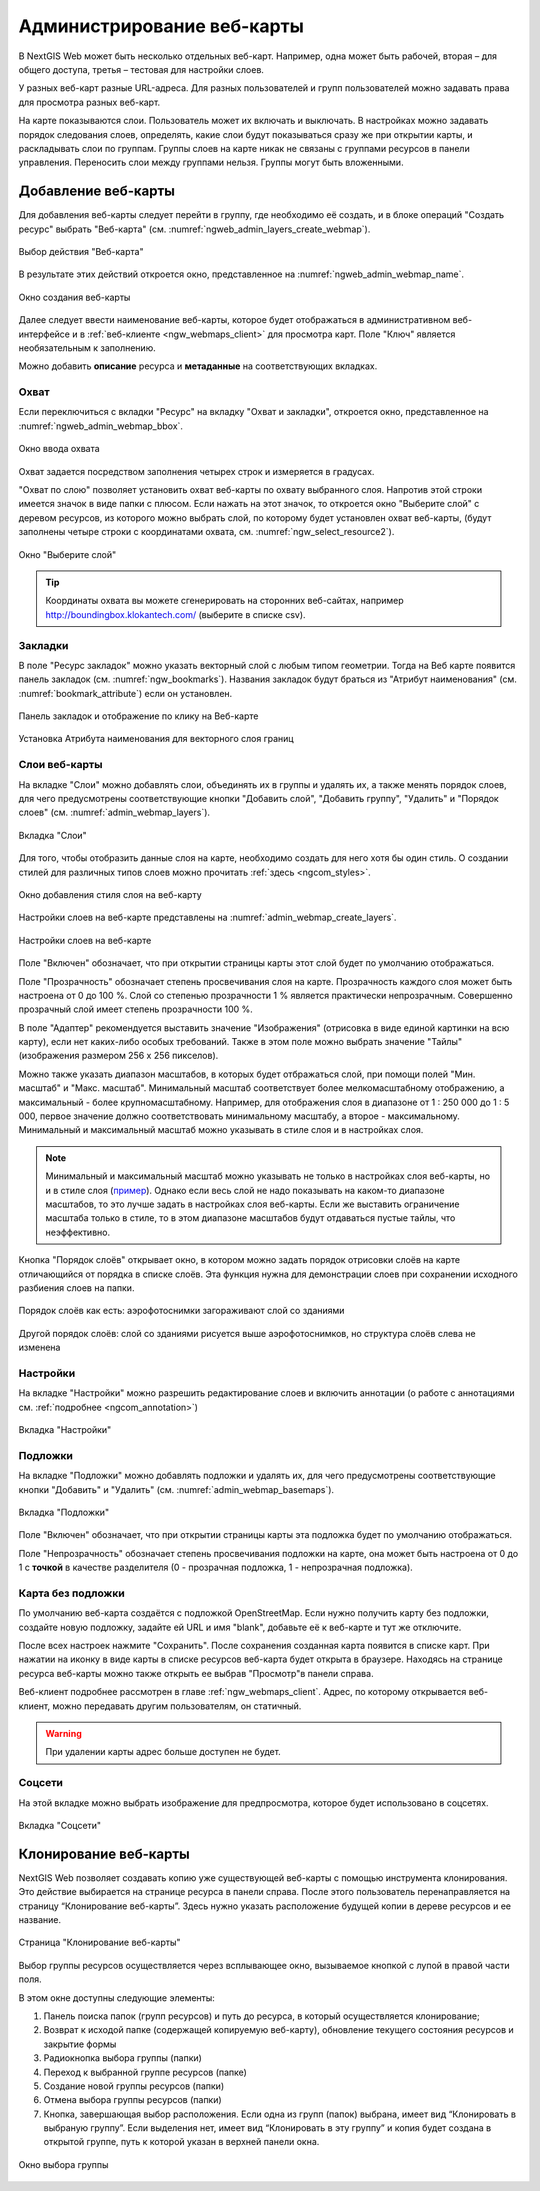 
.. sectionauthor:: Артём Светлов <artem.svetlov@nextgis.ru>

.. _ngw_webmaps_admin:

Администрирование веб-карты
===========================

В NextGIS Web может быть несколько отдельных веб-карт. Например, одна может быть 
рабочей, вторая – для общего доступа, третья –  тестовая для настройки слоев.

У разных веб-карт разные URL-адреса. Для разных пользователей и групп пользователей 
можно задавать права для просмотра разных веб-карт. 

На карте показываются слои. Пользователь может их включать и выключать. В настройках 
можно задавать порядок следования слоев, определять, какие слои будут показываться 
сразу же при открытии карты, и раскладывать слои по группам. Группы слоев на карте 
никак не связаны с группами ресурсов в панели управления. Переносить слои между группами 
нельзя. Группы могут быть вложенными.


.. _ngw_map_create:
    
Добавление веб-карты
--------------------

Для добавления веб-карты следует перейти в группу, где необходимо её создать, и в блоке операций "Создать ресурс" выбрать "Веб-карта" (см. :numref:`ngweb_admin_layers_create_webmap`). 

.. figure:: _static/admin_layers_create_webmap_rus_2.png
   :name: ngweb_admin_layers_create_webmap
   :align: center
   :width: 20cm

   Выбор действия "Веб-карта" 
   
В результате этих действий откроется окно, представленное на :numref:`ngweb_admin_webmap_name`. 

.. figure:: _static/admin_webmap_name_rus_2.png
   :name: ngweb_admin_webmap_name
   :align: center
   :width: 20cm

   Окно создания веб-карты

Далее следует ввести наименование веб-карты, которое будет отображаться в административном веб-интерфейсе и в :ref:`веб-клиенте <ngw_webmaps_client>` для просмотра карт. Поле "Ключ" является необязательным к заполнению.

Можно добавить **описание** ресурса и **метаданные** на соответствующих вкладках. 

Охват
~~~~~

Если переключиться с вкладки "Ресурс" на вкладку "Охват и закладки", откроется окно, представленное на :numref:`ngweb_admin_webmap_bbox`.

.. figure:: _static/admin_webmap_bbox_rus_2.png
   :name: ngweb_admin_webmap_bbox
   :align: center
   :width: 20cm

   Окно ввода охвата

Охват задается посредством заполнения четырех строк и измеряется в градусах. 

"Охват по слою" позволяет установить охват веб-карты по охвату выбранного слоя. 
Напротив этой строки имеется значок в виде папки с плюсом. Если нажать 
на этот значок, то откроется окно "Выберите слой" с деревом ресурсов, из которого можно 
выбрать слой, по которому будет установлен охват веб-карты, 
(будут заполнены четыре строки с координатами охвата, см. :numref:`ngw_select_resource2`).

.. figure:: _static/ngw_select_resource2_rus_2.png
   :name: ngw_select_resource2
   :align: center
   :width: 20cm

   Окно "Выберите слой"

.. tip:: 
   Координаты охвата вы можете сгенерировать на сторонних веб-сайтах, например http://boundingbox.klokantech.com/ (выберите в списке csv).

Закладки
~~~~~~~~

В поле "Ресурс закладок" можно указать векторный слой с любым типом геометрии. Тогда на Веб карте появится панель 
закладок (см. :numref:`ngw_bookmarks`). Названия закладок будут браться из "Атрибут наименования" (см. :numref:`bookmark_attribute`)
если он установлен. 

.. figure:: _static/ngw_bookmarks_ru.png
   :name: ngw_bookmarks
   :align: center
   :width: 20cm
   
   Панель закладок и отображение по клику на Веб-карте

.. figure:: _static/bookmark_attribute_ru.png
   :name: bookmark_attribute
   :align: center
   :width: 20cm
   
   Установка Атрибута наименования для векторного слоя границ

Слои веб-карты
~~~~~~~~~~~~~~~~

На  вкладке "Слои" можно добавлять слои, объединять их в группы и удалять их, а также менять порядок слоев, для чего предусмотрены соответствующие 
кнопки "Добавить слой", "Добавить группу", "Удалить" и "Порядок слоев" (см. :numref:`admin_webmap_layers`). 

.. figure:: _static/admin_webmap_layers_rus_2.png
   :name: admin_webmap_layers
   :align: center
   :width: 20cm

   Вкладка "Слои"

Для того, чтобы отобразить данные слоя на карте, необходимо создать для него хотя бы один стиль. О создании стилей для различных типов слоев можно прочитать :ref:`здесь <ngcom_styles>`. 

.. figure:: _static/admin_webmap_add_layers_rus.png
   :name: admin_webmap_add_layers_pic
   :align: center
   :width: 20cm
   
   Окно добавления стиля слоя на веб-карту

Настройки слоев на веб-карте представлены на :numref:`admin_webmap_create_layers`.

.. figure:: _static/admin_webmap_create_layers_rus_2.png
   :name: admin_webmap_create_layers
   :align: center
   :width: 20cm
   
   Настройки слоев на веб-карте
 
Поле "Включен" обозначает, что при открытии страницы карты этот слой 
будет по умолчанию отображаться.

Поле "Прозрачность" обозначает степень просвечивания слоя на карте. 
Прозрачность каждого слоя может быть настроена от 0 до 100 %. Слой со степенью 
прозрачности 1 % является практически непрозрачным. Совершенно прозрачный слой 
имеет степень прозрачности 100 %.

В поле "Адаптер" рекомендуется выставить значение "Изображения" (отрисовка в виде единой картинки на всю карту), если нет каких-либо особых требований. Также в этом поле можно выбрать значение "Тайлы" (изображения размером 256 x 256 пикселов).

Можно также указать диапазон масштабов, в которых будет отбражаться слой, при помощи полей "Мин. масштаб" и "Макс. масштаб". Минимальный масштаб соответствует более мелкомасштабному отображению, а максимальный - более крупномасштабному. Например, для отображения слоя в диапазоне от 1 : 250 000 до 1 : 5 000, первое значение должно соответствовать минимальному масштабу, а второе - максимальному.  Минимальный и максимальный масштаб можно указывать в стиле слоя и в настройках слоя.
   
.. note:: 
   Минимальный и максимальный масштаб можно указывать не только в настройках слоя веб-карты, но и в стиле слоя (`пример <https://docs.nextgis.ru/docs_ngweb/source/mapstyles.html#osm-water-line>`_). Однако если весь слой не надо показывать на каком-то диапазоне масштабов, то это лучше задать в настройках слоя веб-карты. Если же выставить ограничение масштаба только в стиле, то в этом диапазоне масштабов будут отдаваться пустые тайлы, что неэффективно.
   
Кнопка "Порядок слоёв" открывает окно, в котором можно задать порядок отрисовки слоёв на карте отличающийся от порядка в списке слоёв. Эта функция нужна для демонстрации слоев при сохранении исходного разбиения слоев на папки.

.. figure:: _static/admin_webmap_layerorders_1_cut_ru.png
   :name: ngweb_admin_webmap_layerorders_1
   :align: center
   :width: 20cm
   
   Порядок слоёв как есть: аэрофотоснимки загораживают слой со зданиями

.. figure:: _static/admin_webmap_layerorders_2_cut_ru.png
   :name: ngweb_admin_webmap_layerorders_2
   :align: center
   :width: 20cm
   
   Другой порядок слоёв: слой со зданиями рисуется выше аэрофотоснимков, но структура слоёв слева не изменена
 
Настройки
~~~~~~~~~

На вкладке "Настройки" можно разрешить редактирование слоев и включить аннотации (о работе с аннотациями  см. :ref:`подробнее <ngcom_annotation>`)

.. figure:: _static/admin_webmap_settings_tab_ru.png
   :name: admin_webmap_settings_tab_pic
   :align: center
   :width: 20cm
   
   Вкладка "Настройки" 

Подложки 
~~~~~~~~~~~
 
На  вкладке "Подложки" можно добавлять подложки и удалять их, для чего предусмотрены соответствующие 
кнопки "Добавить" и "Удалить" (см. :numref:`admin_webmap_basemaps`). 

.. figure:: _static/admin_webmap_basemaps_rus_2.png
   :name: admin_webmap_basemaps
   :align: center
   :width: 20cm

   Вкладка "Подложки"

Поле "Включен" обозначает, что при открытии страницы карты эта подложка 
будет по умолчанию отображаться.

Поле "Непрозрачность" обозначает степень просвечивания подложки на карте, она может быть настроена от 0 до 1 с **точкой** в качестве разделителя (0 - прозрачная подложка, 1 - непрозрачная подложка).

Карта без подложки
~~~~~~~~~~~~~~~~~~

По умолчанию веб-карта создаётся с подложкой OpenStreetMap. Если нужно получить карту без подложки, 
создайте новую подложку, задайте ей URL и имя "blank", добавьте её к веб-карте и тут же отключите.

После всех настроек нажмите "Сохранить". После сохранения созданная карта появится в списке карт. 
При нажатии на иконку в виде карты в списке ресурсов веб-карта будет открыта в браузере. Находясь
на странице ресурса веб-карты можно также открыть ее выбрав "Просмотр"в панели справа. 

Веб-клиент подробнее рассмотрен в главе :ref:`ngw_webmaps_client`.
Адрес, по которому открывается веб-клиент, можно передавать другим пользователям, 
он статичный. 

.. warning:: 
   При удалении карты адрес больше доступен не будет.

Соцсети
~~~~~~~

На этой вкладке можно выбрать изображение для предпросмотра, которое будет использовано в соцсетях.


.. figure:: _static/admin_webmap_social_ru.png
   :name: admin_webmap_social_pic
   :align: center
   :width: 20cm
   
   Вкладка "Соцсети"


.. _ngw_map_clone:

Клонирование веб-карты
----------------------

NextGIS Web позволяет создавать копию уже существующей веб-карты с помощью инструмента клонирования. Это действие выбирается на странице ресурса в панели справа.
После этого пользователь перенаправляется на страницу “Клонирование веб-карты”. Здесь нужно указать расположение будущей копии в дереве ресурсов и ее название.

.. figure:: _static/webmap_clone_page_ru.png
   :name: webmap_clone_page_pic
   :align: center
   :width: 20cm
   
   Страница "Клонирование веб-карты"

Выбор группы ресурсов осуществляется через всплывающее окно, вызываемое кнопкой с лупой в правой части поля.

В этом окне доступны следующие элементы:

1. Панель поиска папок (групп ресурсов) и путь до ресурса, в который осуществляется клонирование;
2. Возврат к исходой папке (содержащей копируемую веб-карту), обновление текущего состояния ресурсов и закрытие формы
3. Радиокнопка выбора группы (папки)
4. Переход к выбранной группе ресурсов (папке)
5. Создание новой группы ресурсов (папки)
6. Отмена выбора группы ресурсов (папки)
7. Кнопка, завершающая выбор расположения. Если одна из групп (папок) выбрана, имеет вид “Клонировать в выбраную группу”. Если выделения нет, имеет вид “Клонировать в эту группу” и копия будет создана в открытой группе, путь к которой указан в верхней панели окна.

.. figure:: _static/webmap_clone_selected_group_elements_ru.png
   :name: webmap_clone_selected_group_elements_pic
   :align: center
   :width: 20cm
   
   Окно выбора группы

